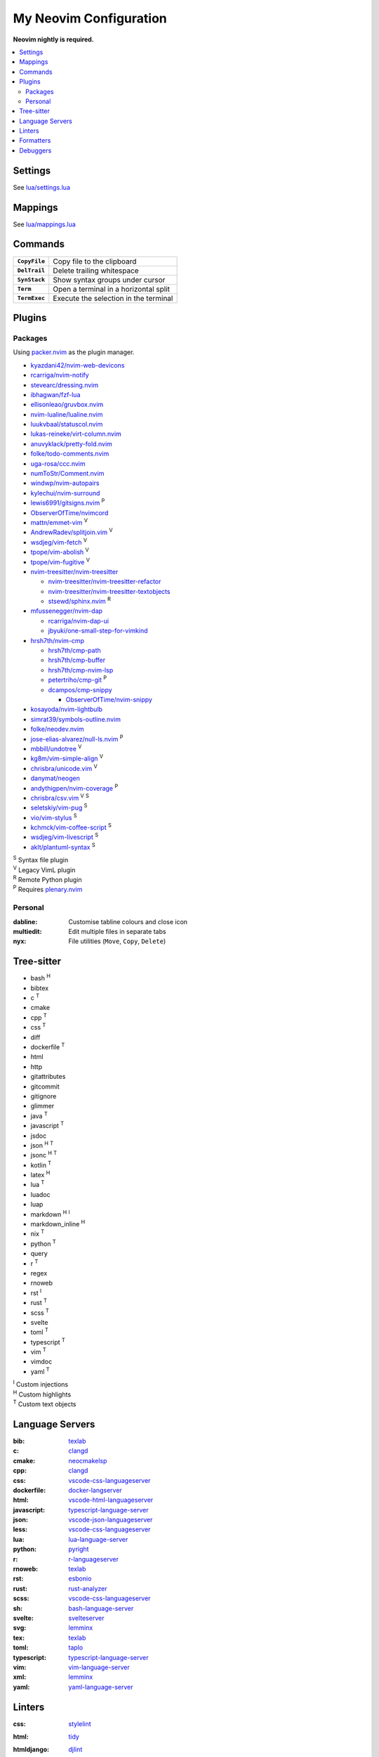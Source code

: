 My Neovim Configuration
=======================

**Neovim nightly is required.**

.. contents::
   :local:
   :backlinks: top

Settings
--------

See `lua/settings.lua <lua/settings.lua>`_

Mappings
--------

See `lua/mappings.lua <lua/mappings.lua>`_

Commands
--------

.. list-table::
   :stub-columns: 1

   * - ``CopyFile``
     - Copy file to the clipboard
   * - ``DelTrail``
     - Delete trailing whitespace
   * - ``SynStack``
     - Show syntax groups under cursor
   * - ``Term``
     - Open a terminal in a horizontal split
   * - ``TermExec``
     - Execute the selection in the terminal

Plugins
-------

Packages
^^^^^^^^

Using packer.nvim_ as the plugin manager.

* `kyazdani42/nvim-web-devicons <https://github.com/kyazdani42/nvim-web-devicons>`_
* `rcarriga/nvim-notify <https://github.com/rcarriga/nvim-notify>`_
* `stevearc/dressing.nvim <https://github.com/stevearc/dressing.nvim>`_
* `ibhagwan/fzf-lua <https://github.com/ibhagwan/fzf-lua>`_
* `ellisonleao/gruvbox.nvim <https://github.com/ellisonleao/gruvbox.nvim>`_
* `nvim-lualine/lualine.nvim <https://github.com/nvim-lualine/lualine.nvim>`_
* `luukvbaal/statuscol.nvim <https://github.com/luukvbaal/statuscol.nvim>`_
* `lukas-reineke/virt-column.nvim <https://github.com/lukas-reineke/virt-column.nvim>`_
* `anuvyklack/pretty-fold.nvim <https://github.com/anuvyklack/pretty-fold.nvim>`_
* `folke/todo-comments.nvim <https://github.com/folke/todo-comments.nvim>`_
* `uga-rosa/ccc.nvim <https://github.com/uga-rosa/ccc.nvim>`_
* `numToStr/Comment.nvim <https://github.com/numToStr/Comment.nvim>`_
* `windwp/nvim-autopairs <https://github.com/windwp/nvim-autopairs>`_
* `kylechui/nvim-surround <https://github.com/kylechui/nvim-surround>`_
* `lewis6991/gitsigns.nvim <https://github.com/lewis6991/gitsigns.nvim>`_ |P|
* `ObserverOfTime/nvimcord <https://github.com/ObserverOfTime/nvimcord>`_
* `mattn/emmet-vim <https://github.com/mattn/emmet-vim>`_ |V|
* `AndrewRadev/splitjoin.vim <https://github.com/AndrewRadev/splitjoin.vim>`_ |V|
* `wsdjeg/vim-fetch <https://github.com/wsdjeg/vim-fetch>`_ |V|
* `tpope/vim-abolish <https://github.com/tpope/vim-abolish>`_ |V|
* `tpope/vim-fugitive <https://github.com/tpope/vim-fugitive>`_ |V|
* `nvim-treesitter/nvim-treesitter <https://github.com/nvim-treesitter/nvim-treesitter>`_

  - `nvim-treesitter/nvim-treesitter-refactor <https://github.com/nvim-treesitter/nvim-treesitter-refactor>`_
  - `nvim-treesitter/nvim-treesitter-textobjects <https://github.com/nvim-treesitter/nvim-treesitter-textobjects>`_
  - `stsewd/sphinx.nvim <https://github.com/stsewd/sphinx.nvim>`_ |R|
* `mfussenegger/nvim-dap <https://github.com/mfussenegger/nvim-dap>`_

  - `rcarriga/nvim-dap-ui <https://github.com/rcarriga/nvim-dap-ui>`_
  - `jbyuki/one-small-step-for-vimkind <https://github.com/jbyuki/one-small-step-for-vimkind>`_
* `hrsh7th/nvim-cmp <https://github.com/hrsh7th/nvim-cmp>`_

  - `hrsh7th/cmp-path <https://github.com/hrsh7th/cmp-path>`_
  - `hrsh7th/cmp-buffer <https://github.com/hrsh7th/cmp-buffer>`_
  - `hrsh7th/cmp-nvim-lsp <https://github.com/hrsh7th/cmp-nvim-lsp>`_
  - `petertriho/cmp-git <https://github.com/petertriho/cmp-git>`_ |P|
  - `dcampos/cmp-snippy <https://github.com/dcampos/cmp-snippy>`_

    + `ObserverOfTime/nvim-snippy <https://github.com/ObserverOfTime/nvim-snippy>`_
* `kosayoda/nvim-lightbulb <https://github.com/kosayoda/nvim-lightbulb>`_
* `simrat39/symbols-outline.nvim <https://github.com/simrat39/symbols-outline.nvim>`_
* `folke/neodev.nvim <https://github.com/folke/neodev.nvim>`_
* `jose-elias-alvarez/null-ls.nvim <https://github.com/jose-elias-alvarez/null-ls.nvim>`_ |P|
* `mbbill/undotree <https://github.com/mbbill/undotree>`_ |V|
* `kg8m/vim-simple-align <https://github.com/kg8m/vim-simple-align>`_ |V|
* `chrisbra/unicode.vim <https://github.com/chrisbra/unicode.vim>`_ |V|
* `danymat/neogen <https://github.com/danymat/neogen>`_
* `andythigpen/nvim-coverage <https://github.com/andythigpen/nvim-coverage>`_ |P|
* `chrisbra/csv.vim <https://github.com/chrisbra/csv.vim>`_ |V| |S|
* `seletskiy/vim-pug <https://github.com/seletskiy/vim-pug>`_ |S|
* `vio/vim-stylus <https://github.com/vio/vim-stylus>`_ |S|
* `kchmck/vim-coffee-script <https://github.com/kchmck/vim-coffee-script>`_ |S|
* `wsdjeg/vim-livescript <https://github.com/wsdjeg/vim-livescript>`_ |S|
* `aklt/plantuml-syntax <https://github.com/aklt/plantuml-syntax>`_ |S|

| |S| Syntax file plugin
| |V| Legacy VimL plugin
| |R| Remote Python plugin
| |P| Requires plenary.nvim_

.. |V| replace:: :sup:`V`
.. |S| replace:: :sup:`S`
.. |R| replace:: :sup:`R`
.. |P| replace:: :sup:`P`

.. _packer.nvim: https://github.com/wbthomason/packer.nvim
.. _plenary.nvim: https://github.com/nvim-lua/plenary.nvim

Personal
^^^^^^^^

:dabline: Customise tabline colours and close icon
:multiedit: Edit multiple files in separate tabs
:nyx: File utilities (``Move``, ``Copy``, ``Delete``)

Tree-sitter
-----------

* bash |H|
* bibtex
* c |T|
* cmake
* cpp |T|
* css |T|
* diff
* dockerfile |T|
* html
* http
* gitattributes
* gitcommit
* gitignore
* glimmer
* java |T|
* javascript |T|
* jsdoc
* json |H| |T|
* jsonc |H| |T|
* kotlin |T|
* latex |H|
* lua |T|
* luadoc
* luap
* markdown |H| |I|
* markdown_inline |H|
* nix |T|
* python |T|
* query
* r |T|
* regex
* rnoweb
* rst |I|
* rust |T|
* scss |T|
* svelte
* toml |T|
* typescript |T|
* vim |T|
* vimdoc
* yaml |T|

| |I| Custom injections
| |H| Custom highlights
| |T| Custom text objects

.. |H| replace:: :sup:`H`
.. |I| replace:: :sup:`I`
.. |T| replace:: :sup:`T`

Language Servers
----------------

:bib: texlab_
:c: clangd_
:cmake: neocmakelsp_
:cpp: clangd_
:css: vscode-css-languageserver_
:dockerfile: docker-langserver_
:html: vscode-html-languageserver_
:javascript: typescript-language-server_
:json: vscode-json-languageserver_
:less: vscode-css-languageserver_
:lua: lua-language-server_
:python: pyright_
:r: `r-languageserver`_
:rnoweb: texlab_
:rst: esbonio_
:rust: rust-analyzer_
:scss: vscode-css-languageserver_
:sh: bash-language-server_
:svelte: svelteserver_
:svg: lemminx_
:tex: texlab_
:toml: taplo_
:typescript: typescript-language-server_
:vim: `vim-language-server`_
:xml: lemminx_
:yaml: yaml-language-server_

Linters
-------

:css: stylelint_
:html: tidy_
:htmldjango: djlint_
:javascript: eslint_d_
:less: stylelint_
:lua: luacheck_
:pug: pug-lint_
:python:
   | flake8_
   | mypy_
   | pylint_
:rst: rstcheck_
:scss: stylelint_
:sh: shellcheck_
:stylus: stylint_
:svelte:
   | eslint_d_
   | stylelint_
:typescript: eslint_d_
:vim: vint_

Formatters
----------

:css: stylelint_
:html: tidy_
:javascript: eslint_d_
:kotlin: ktlint_
:less: stylelint_
:lua: stylua_
:perl: perltidy_
:python:
   | autopep8_
   | isort_
:scss: stylelint_
:sh: shfmt_
:svelte:
   | eslint_d_
   | stylelint_
:svg: xmllint_
:typescript: eslint_d_
:xml: xmllint_

Debuggers
---------

:c: lldb-vscode_
:cpp: lldb-vscode_
:javascript: vscode-node-debug2_
:python: debugpy_

.. footer::

   Licensed under `MIT No Attribution <LICENSE>`_.

.. _autopep8: https://github.com/hhatto/autopep8
.. _bash-language-server: https://github.com/bash-lsp/bash-language-server
.. _clangd: https://clangd.llvm.org/
.. _debugpy: https://github.com/microsoft/debugpy
.. _djlint: https://djlint.com/
.. _docker-langserver: https://github.com/rcjsuen/dockerfile-language-server-nodejs
.. _esbonio: https://github.com/swyddfa/esbonio
.. _eslint_d: https://github.com/mantoni/eslint_d.js
.. _flake8: https://flake8.pycqa.org/
.. _isort: https://pycqa.github.io/isort/
.. _ktlint: https://ktlint.github.io/
.. _lemminx: https://github.com/eclipse/lemminx
.. _lldb-vscode: https://github.com/llvm/llvm-project/tree/main/lldb/tools/lldb-vscode
.. _lua-language-server: https://github.com/sumneko/lua-language-server/
.. _luacheck: https://luacheck.readthedocs.io/
.. _mypy: https://mypy.readthedocs.io/
.. _neocmakelsp: https://github.com/Decodetalkers/neocmakelsp
.. _perltidy: https://metacpan.org/dist/Perl-Tidy/view/bin/perltidy
.. _pug-lint: https://github.com/pugjs/pug-lint
.. _pylint: https://pylint.org/
.. _pyright: https://github.com/microsoft/pyright
.. _`r-languageserver`: https://github.com/REditorSupport/languageserver
.. _rstcheck: https://github.com/myint/rstcheck
.. _rust-analyzer: https://github.com/rust-lang/rust-analyzer
.. _shellcheck: https://github.com/koalaman/shellcheck
.. _shfmt: https://github.com/mvdan/sh
.. _stylelint: https://stylelint.io/
.. _stylint: https://simenb.github.io/stylint/
.. _stylua: https://github.com/JohnnyMorganz/StyLua
.. _svelteserver: https://github.com/sveltejs/language-tools/tree/master/packages/language-server
.. _taplo: https://github.com/tamasfe/taplo/tree/master/crates/taplo-lsp
.. _texlab: https://github.com/latex-lsp/texlab
.. _tidy: https://www.html-tidy.org/
.. _typescript-language-server: https://github.com/typescript-language-server/typescript-language-server
.. _`vim-language-server`: https://github.com/iamcco/vim-language-server
.. _vint: https://github.com/Vimjas/vint
.. _vscode-css-languageserver: https://github.com/microsoft/vscode/tree/main/extensions/css-language-features/server
.. _vscode-html-languageserver: https://github.com/microsoft/vscode/tree/main/extensions/html-language-features/server
.. _vscode-json-languageserver: https://github.com/microsoft/vscode/tree/main/extensions/json-language-features/server
.. _vscode-node-debug2: https://github.com/microsoft/vscode-node-debug2/tree/v1.42.10
.. _xmllint: https://gnome.pages.gitlab.gnome.org/libxml2/xmllint.html
.. _yaml-language-server: https://github.com/redhat-developer/yaml-language-server
